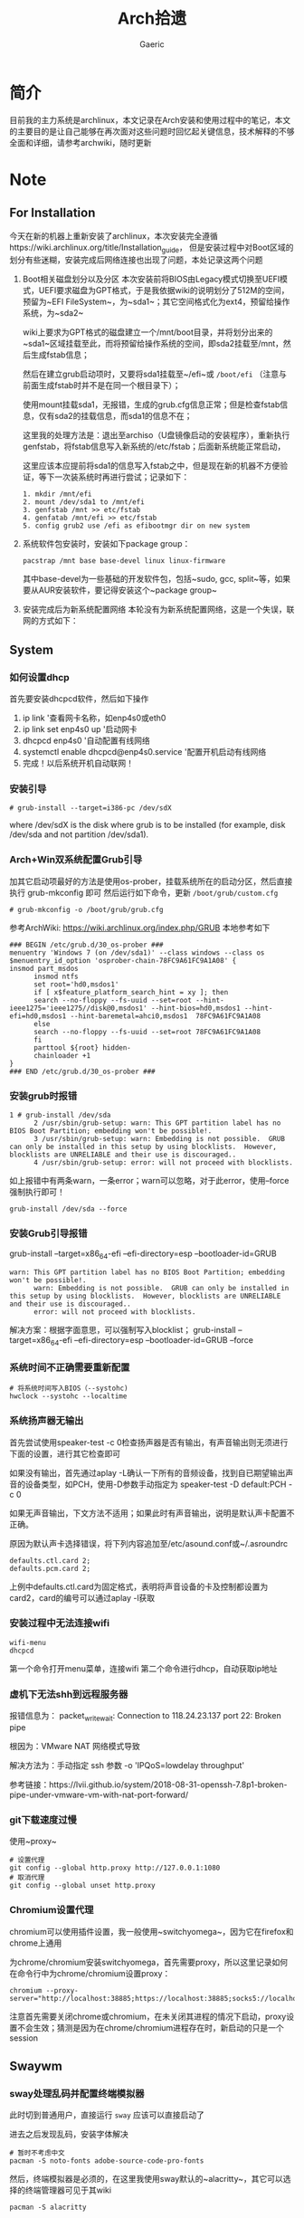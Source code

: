 #+title:Arch拾遗
#+author: Gaeric
* 简介
  目前我的主力系统是archlinux，本文记录在Arch安装和使用过程中的笔记，本文的主要目的是让自己能够在再次面对这些问题时回忆起关键信息，技术解释的不够全面和详细，请参考archwiki，随时更新
* Note
** For Installation
   今天在新的机器上重新安装了archlinux，本次安装完全遵循https://wiki.archlinux.org/title/Installation_guide， 但是安装过程中对Boot区域的划分有些迷糊，安装完成后网络连接也出现了问题，本处记录这两个问题
   1. Boot相关磁盘划分以及分区
      本次安装前将BIOS由Legacy模式切换至UEFI模式，UEFI要求磁盘为GPT格式，于是我依据wiki的说明划分了512M的空间，预留为~EFI FileSystem~，为~sda1~；其它空间格式化为ext4，预留给操作系统，为~sda2~

      wiki上要求为GPT格式的磁盘建立一个/mnt/boot目录，并将划分出来的~sda1~区域挂载至此，而将预留给操作系统的空间，即sda2挂载至/mnt，然后生成fstab信息；

      然后在建立grub启动项时，又要将sda1挂载至~/efi~或 ~/boot/efi~ （注意与前面生成fstab时并不是在同一个根目录下）；

      使用mount挂载sda1，无报错，生成的grub.cfg信息正常；但是检查fstab信息，仅有sda2的挂载信息，而sda1的信息不在；

      这里我的处理方法是：退出至archiso（U盘镜像启动的安装程序），重新执行genfstab，将fstab信息写入新系统的/etc/fstab；后面新系统能正常启动，

      这里应该本应提前将sda1的信息写入fstab之中，但是现在新的机器不方便验证，等下一次装系统时再进行尝试；记录如下：
      #+begin_example
        1. mkdir /mnt/efi
        2. mount /dev/sda1 to /mnt/efi
        3. genfstab /mnt >> etc/fstab
        4. genfatab /mnt/efi >> etc/fstab
        5. config grub2 use /efi as efibootmgr dir on new system
      #+end_example

   2. 系统软件包安装时，安装如下package group：
      #+begin_src shell
        pacstrap /mnt base base-devel linux linux-firmware
      #+end_src
      其中base-devel为一些基础的开发软件包，包括~sudo, gcc, split~等，如果要从AUR安装软件，要记得安装这个~package group~

   3. 安装完成后为新系统配置网络
      本轮没有为新系统配置网络，这是一个失误，联网的方式如下：
** System
*** 如何设置dhcp
    首先要安装dhcpcd软件，然后如下操作

    1. ip link '查看网卡名称，如enp4s0或eth0
    2. ip link set enp4s0 up '启动网卡
    3. dhcpcd enp4s0 '自动配置有线网络
    4. systemctl enable dhcpcd@enp4s0.service '配置开机启动有线网络
    5. 完成！以后系统开机自动联网！
*** 安装引导
    #+BEGIN_EXAMPLE
    # grub-install --target=i386-pc /dev/sdX
    #+END_EXAMPLE
    where /dev/sdX is the disk where grub is to be installed (for example, disk /dev/sda and not partition /dev/sda1). 
*** Arch+Win双系统配置Grub引导
    加其它启动项最好的方法是使用os-prober，挂载系统所在的启动分区，然后直接执行 grub-mkconfig 即可
    然后运行如下命令，更新 ~/boot/grub/custom.cfg~
    #+BEGIN_EXAMPLE
    # grub-mkconfig -o /boot/grub/grub.cfg
    #+END_EXAMPLE

    参考ArchWiki: https://wiki.archlinux.org/index.php/GRUB
    本地参考如下
    #+BEGIN_EXAMPLE
    ### BEGIN /etc/grub.d/30_os-prober ###
    menuentry 'Windows 7 (on /dev/sda1)' --class windows --class os $menuentry_id_option 'osprober-chain-78FC9A61FC9A1A08' {
    insmod part_msdos
          insmod ntfs
          set root='hd0,msdos1'
          if [ x$feature_platform_search_hint = xy ]; then
          search --no-floppy --fs-uuid --set=root --hint-ieee1275='ieee1275//disk@0,msdos1' --hint-bios=hd0,msdos1 --hint-efi=hd0,msdos1 --hint-baremetal=ahci0,msdos1  78FC9A61FC9A1A08
          else
          search --no-floppy --fs-uuid --set=root 78FC9A61FC9A1A08
          fi
          parttool ${root} hidden-
          chainloader +1
    }
    ### END /etc/grub.d/30_os-prober ###
    #+END_EXAMPLE
*** 安装grub时报错
    #+BEGIN_EXAMPLE
    1 # grub-install /dev/sda
          2 /usr/sbin/grub-setup: warn: This GPT partition label has no BIOS Boot Partition; embedding won't be possible!.
          3 /usr/sbin/grub-setup: warn: Embedding is not possible.  GRUB can only be installed in this setup by using blocklists.  However, blocklists are UNRELIABLE and their use is discouraged..
          4 /usr/sbin/grub-setup: error: will not proceed with blocklists.
    #+END_EXAMPLE
    如上报错中有两条warn，一条error；warn可以忽略，对于此error，使用--force强制执行即可！
   
    #+BEGIN_SRC shell
      grub-install /dev/sda --force
    #+END_SRC
*** 安装Grub引导报错
    grub-install --target=x86_64-efi --efi-directory=esp --bootloader-id=GRUB
    #+BEGIN_EXAMPLE
    warn: This GPT partition label has no BIOS Boot Partition; embedding won't be possible!.
          warn: Embedding is not possible.  GRUB can only be installed in this setup by using blocklists.  However, blocklists are UNRELIABLE and their use is discouraged..
          error: will not proceed with blocklists.
    #+END_EXAMPLE
    解决方案：根据字面意思，可以强制写入blocklist；
    grub-install --target=x86_64-efi --efi-directory=esp --bootloader-id=GRUB --force
*** 系统时间不正确需要重新配置
    #+BEGIN_EXAMPLE
     # 将系统时间写入BIOS（--systohc)
     hwclock --systohc --localtime
    #+end_EXAMPLE
*** 系统扬声器无输出
    首先尝试使用speaker-test -c 0检查扬声器是否有输出，有声音输出则无须进行下面的设置，进行其它检查即可

    如果没有输出，首先通过aplay -L确认一下所有的音频设备，找到自已期望输出声音的设备类型，如PCH，使用-D参数手动指定为 speaker-test -D default:PCH -c 0

    如果无声音输出，下文方法不适用；如果此时有声音输出，说明是默认声卡配置不正确。

    原因为默认声卡选择错误，将下列内容追加至/etc/asound.conf或~/.asroundrc
    #+BEGIN_EXAMPLE
    defaults.ctl.card 2;
    defaults.pcm.card 2;
    #+end_EXAMPLE

    上例中defaults.ctl.card为固定格式，表明将声音设备的卡及控制都设置为card2，card的编号可以通过aplay -l获取
*** 安装过程中无法连接wifi
    #+BEGIN_SRC shell
      wifi-menu
      dhcpcd
    #+END_SRC
    第一个命令打开menu菜单，连接wifi
    第二个命令进行dhcp，自动获取ip地址
*** 虚机下无法shh到远程服务器
    报错信息为：
    packet_write_wait: Connection to 118.24.23.137 port 22: Broken pipe
   
    根因为：VMware NAT 网络模式导致
   
    解决方法为：手动指定 ssh 参数 -o 'IPQoS=lowdelay throughput'
   
    参考链接：https://lvii.github.io/system/2018-08-31-openssh-7.8p1-broken-pipe-under-vmware-vm-with-nat-port-forward/
*** git下载速度过慢
    使用~proxy~
    #+begin_example
    # 设置代理
    git config --global http.proxy http://127.0.0.1:1080
    # 取消代理
    git config --global unset http.proxy
    #+end_example
*** Chromium设置代理
    chromium可以使用插件设置，我一般使用~switchyomega~，因为它在firefox和chrome上通用

    为chrome/chromium安装switchyomega，首先需要proxy，所以这里记录如何在命令行中为chrome/chromium设置proxy：

    #+BEGIN_SRC shell
      chromium --proxy-server="http://localhost:38885;https://localhost:38885;socks5://localhost:37567"
    #+END_SRC

    注意首先需要关闭chrome或chromium，在未关闭其进程的情况下启动，proxy设置不会生效；猜测是因为在chrome/chromium进程存在时，新启动的只是一个session
** Swaywm
*** sway处理乱码并配置终端模拟器
    此时切到普通用户，直接运行 ~sway~ 应该可以直接启动了
   
    进去之后发现乱码，安装字体解决
    #+BEGIN_EXAMPLE
    # 暂时不考虑中文
    pacman -S noto-fonts adobe-source-code-pro-fonts
    #+END_EXAMPLE
    然后，终端模拟器是必须的，在这里我使用sway默认的~alacritty~，其它可以选择的终端管理器可见于其wiki
    #+BEGIN_EXAMPLE
    pacman -S alacritty
    #+END_EXAMPLE
    *sway现在默认的终端模拟器为alacritty，如果修改为其它的终端模拟器，记得修改config中的$term配置*
*** sway下的dmenu替代工具
    wofi是一个替代rofi的工具，做为应用启动器

    要使wofi生效，需要在sway的配置文件中将应用启动器相关选项设置为：
    #+BEGIN_EXAMPLE
      set $menu wofi_path | wofi --show run | xargs swaymsg exec --
    #+END_EXAMPLE
*** sway双屏配置
    sway默认支持多屏，简单使用无须配置。这里记录的配置原因是，HDMI-A-1(简称A1)在左边，HDMI-A-2(A2)在右边，但是使用鼠标时，鼠标需要从A1的左侧才能滑入A2的右侧，非常反直觉；

    尝试设置了sway的输出设置，可以解决这个问题，记录如下：
    #+begin_example
      output HDMI-A-1 resolution 1920x1080 position 0,0
      output HDMI-A-2 resolution 1920x1080 position 1920,0
    #+end_example
** Fcitx5
   @see: https://github.com/fcitx/fcitx5/issues/39

   目前已能正常工作，但是存在英文模式下输入缓慢的问题
*** [2022-02-12 Sat]
    这段时间以来fcitx5都不能正常工作，今天尝试将/env/environment文件中的GTK_IM_MODULE设置删掉了之后，fcitx5反倒能在firefox中正常工作了

    然后实验按照archwiki上的说明，使用了pam_environmen文件设置了环境变量后，fcitx5不能在firefox中使用，这个问题的原因目前不清楚
*** fcitx5开机在sway下自启动

    #+begin_src sh
      exec --no-startup-id fcitx5 -d
    #+end_src
*** 使用声笔飞单
    在archlinux上使用声笔码非常简单，首先安装librime-sbxlm-git这个package（需要archlinuxcn源，如果没有，需要使用aur，或手动安装）

    然后安装arch上已经配置好的rime-sbxlm rime-sbxlm-sbfm这两个package，这两个package提供了必要的文件，安装完成后执行sbxlm-init；

    fcitx5的配置文件放置在~/.local/share/fcitx5/目录下，其下的rime目录存放了rime的文件，修改默认的输入法，并进行deploy即可。
** Package
*** Arch安装MySQL数据库
    在 ~Arch/Linux~ 中，安装 ~Mariadb
    #+BEGIN_EXAMPLE
    直接安装相应的软件包
    pacman -S mysql

    然后执行如下命令：
    mysql_install_db --user=mysql --basedir=/usr --datadir=/var/lib/mysql

    然后先启动 MySQL
    # systemctl start mariadb

    先配置相应的 root 密码
    '/usr/bin/mysqladmin' -u root password 'new-password' 
    '/usr/bin/mysqladmin' -u root -h lantian password 'new-password'  
    Alternatively you can run: '/usr/bin/mysql_secure_installation'

    然后启动 MariaDB，按 wiki 步骤执行即可
    # mysql_secure_installation
    # systemctl restart mariadb

    在Mac或Linux上，需要编辑MySQL的配置文件，把数据库默认的编码全部改为UTF-8。MySQL的配置文件默认存放在/etc/my.cnf或者/etc/mysql/my.cnf：

    [client]
    default-character-set = utf8

    [mysqld]
    default-storage-engine = INNODB
    character-set-server = utf8
    collation-server = utf8_general_ci
    #+END_EXAMPLE
*** pacman跳过校验package的签名
    使用pacamn从镜像源安装sway时，出现了错误

    错误内容如下：
    #+begin_example
      error: swaybg: signature from "Brett Cornwall <brett@i--b.com>" is unknown trust
      :: File /var/cache/pacman/pkg/swaybg-1.1-1-x86_64.pkg.tar.zst is corrupted (invalid or corrupted package (PGP signature)).
      Do you want to delete it? [Y/n] n
      ...
      error: failed to commit transaction (invalid or corrupted package (PGP signature))
    #+end_example

    google错误内容，找到archlinux中的bug反馈： https://bugs.archlinux.org/task/71704#comment201517

    可知这是因为维护人员的个人签名已经过期了，这个包无法安装

    这里我没有多加验证，直接设置pacman的签名校验级别为Never（有安全风险，请慎重，并及时改回），示例如下：

    #+begin_example
      # file: /etc/pacman.conf
      SigLevel    = Never
    #+end_example

    参考内容如下：
    https://wiki.archlinux.org/title/Pacman_(%E7%AE%80%E4%BD%93%E4%B8%AD%E6%96%87)/Package_signing_(%E7%AE%80%E4%BD%93%E4%B8%AD%E6%96%87)

    https://man.archlinux.org/man/pacman.conf.5#PACKAGE_AND_DATABASE_SIGNATURE_CHECKING
*** 从AUR安装软件
    示例：~wlroots-git~ 和 ~sway-git~
    首先找到 ~Arch~ 提供的 ~AUR~ 仓库
    分别为：
    https://aur.archlinux.org/sway-git.git
    https://aur.archlinux.org/wlroots-git.git
   
    由于是 ~git~ 仓库，直接使用 ~git~ 下载：
    #+BEGIN_EXAMPLE
    git clone https://aur.archlinux.org/sway-git.git /tmp/sway
    git clone https://aur.archlinux.org/wlroots-git.git /tmp/wlroots
    #+END_EXAMPLE
    然后可以看到相应目录下的 ~PKGBUILD~
    检查依赖并下载，然后安装
   
    直接 ~makepkg -s PKGBUILD~ 
    这一步将会使用 ~pacman~ 自动解决依赖，并且自动编译成相应的软件包
    *注意：需要在普通用户下执行*
   
    然后使用 ~pacman -U PACKAGENAME~ 安装已经编译完成的包
    #+BEGIN_EXAMPLE
    pacman -U wlroots-git.tar.gz
    #+END_EXAMPLE
*** 安装和锁定指定版本的软件
    1. 在确认问题之前，首先应当要掌握如何使用pacman安装指定版本的软件
       参考：https://zhuanlan.zhihu.com/p/260993724

       对于之前没安装过的包，需要手动去Arch Linux Archive找到包的url，执行如下指令安装：
       pacman -U https://archive.archlinux.org/packages/.../packagename.pkg.tar.xz

       对于之前有安装过的package，可以在var/cache/pacman/pkg下找到，执行
       sudo pacman -U /var/cache/pacman/pkg/python-...-x86_64.pkg.tar.zst

       如果这个pkg不想升级，则在/etc/pacman.conf的IgnorePkg中加上刚刚安装的包
* History
  本栏记录那些已经不再使用的记录，过去验证的经验仅供参考
** yong输入法
   #+BEGIN_SRC shell
     wget http://ys-c.ys168.com/244626543/hVfHkVk4K465F3K6KM6/yong-lin-2.5.0-0.7z;

     7za e <archive name>
   #+END_SRC

   Note: yong正常工作需要GTK2和GTK3，注意C+Space快捷键可能被其它应用程序拦截
*** 安装 yong 输入法出错
    #+BEGIN_EXAMPLE
    Cannot load module /usr/lib/gtk-2.0/2.10.0/immodules/im-yong.so: /usr/lib/gtk-2.0/2.10.0/immodules/im-yong.so: wrong ELF class: ELFCLASS32
    /usr/lib/gtk-2.0/2.10.0/immodules/im-yong.so does not export GTK+ IM module API: /usr/lib/gtk-2.0/2.10.0/immodules/im-yong.so: wrong ELF class: ELFCLASS32
    Cannot load module /usr/lib/gtk-3.0/3.0.0/immodules/im-yong.so: /usr/lib/gtk-3.0/3.0.0/immodules/im-yong.so: wrong ELF class: ELFCLASS32
    /usr/lib/gtk-3.0/3.0.0/immodules/im-yong.so does not export GTK+ IM module API: /usr/lib/gtk-3.0/3.0.0/immodules/im-yong.so: wrong ELF class: ELFCLASS32 
    #+END_EXAMPLE
    由于系统环境为纯64位所致，此错误不影响输入法使用
** 如何安装i3窗口管理器
   #+BEGIN_SRC shell
     # 先要安装相应的xorg程序集，以及相应的xorg-xinit管理器
     pacman -S xorg xorg-xinit
     # 然后安装i3程序包组
     # 为了正常使用，往往需要安装一个虚拟终端
     pacman -S rxvt-unicode
     # 程序组列表：https://www.archlinux.org/groups/
     pacman -S i3
   #+END_SRC
